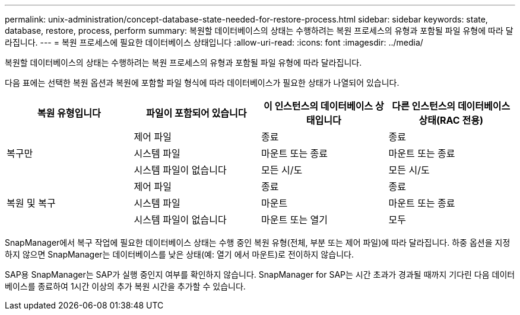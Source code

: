 ---
permalink: unix-administration/concept-database-state-needed-for-restore-process.html 
sidebar: sidebar 
keywords: state, database, restore, process, perform 
summary: 복원할 데이터베이스의 상태는 수행하려는 복원 프로세스의 유형과 포함될 파일 유형에 따라 달라집니다. 
---
= 복원 프로세스에 필요한 데이터베이스 상태입니다
:allow-uri-read: 
:icons: font
:imagesdir: ../media/


[role="lead"]
복원할 데이터베이스의 상태는 수행하려는 복원 프로세스의 유형과 포함될 파일 유형에 따라 달라집니다.

다음 표에는 선택한 복원 옵션과 복원에 포함할 파일 형식에 따라 데이터베이스가 필요한 상태가 나열되어 있습니다.

[cols="1,1,1,1"]
|===
| 복원 유형입니다 | 파일이 포함되어 있습니다 | 이 인스턴스의 데이터베이스 상태입니다 | 다른 인스턴스의 데이터베이스 상태(RAC 전용) 


.3+| 복구만 | 제어 파일 | 종료 | 종료 


| 시스템 파일 | 마운트 또는 종료 | 마운트 또는 종료 


| 시스템 파일이 없습니다 | 모든 시/도 | 모든 시/도 


.3+| 복원 및 복구 | 제어 파일 | 종료 | 종료 


| 시스템 파일 | 마운트 | 마운트 또는 종료 


| 시스템 파일이 없습니다 | 마운트 또는 열기 | 모두 
|===
SnapManager에서 복구 작업에 필요한 데이터베이스 상태는 수행 중인 복원 유형(전체, 부분 또는 제어 파일)에 따라 달라집니다. 하중 옵션을 지정하지 않으면 SnapManager는 데이터베이스를 낮은 상태(예: 열기 에서 마운트)로 전이하지 않습니다.

SAP용 SnapManager는 SAP가 실행 중인지 여부를 확인하지 않습니다. SnapManager for SAP는 시간 초과가 경과될 때까지 기다린 다음 데이터베이스를 종료하여 1시간 이상의 추가 복원 시간을 추가할 수 있습니다.
